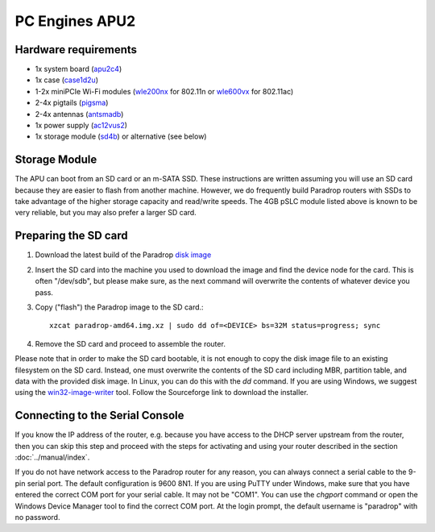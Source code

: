 PC Engines APU2
===============

Hardware requirements
---------------------

* 1x system board (`apu2c4 <http://pcengines.ch/apu2c4.htm>`_)
* 1x case (`case1d2u <http://pcengines.ch/case1d2u.htm>`_)
* 1-2x miniPCIe Wi-Fi modules (`wle200nx <http://pcengines.ch/wle200nx.htm>`_ for 802.11n or `wle600vx <http://pcengines.ch/wle600vx.htm>`_ for 802.11ac)
* 2-4x pigtails (`pigsma <http://pcengines.ch/pigsma.htm>`_)
* 2-4x antennas (`antsmadb <http://pcengines.ch/antsmadb.htm>`_)
* 1x power supply (`ac12vus2 <http://pcengines.ch/ac12vus2.htm>`_)
* 1x storage module (`sd4b <http://pcengines.ch/sd4b.htm>`_) or alternative (see below)

Storage Module
--------------

The APU can boot from an SD card or an m-SATA SSD.  These instructions
are written assuming you will use an SD card because they are easier to
flash from another machine.  However, we do frequently build Paradrop
routers with SSDs to take advantage of the higher storage capacity and
read/write speeds.  The 4GB pSLC module listed above is known to be very
reliable, but you may also prefer a larger SD card.

Preparing the SD card
---------------------

1. Download the latest build of the Paradrop
   `disk image <https://paradrop.org/release/latest/paradrop-amd64.img.xz>`_
2. Insert the SD card into the machine you used to download the image and find
   the device node for the card.  This is often "/dev/sdb", but please make
   sure, as the next command will overwrite the contents of whatever device you
   pass.
3. Copy ("flash") the Paradrop image to the SD card.::

    xzcat paradrop-amd64.img.xz | sudo dd of=<DEVICE> bs=32M status=progress; sync

4. Remove the SD card and proceed to assemble the router.

Please note that in order to make the SD card bootable, it is not
enough to copy the disk image file to an existing filesystem on
the SD card. Instead, one must overwrite the contents of the SD
card including MBR, partition table, and data with the provided
disk image.  In Linux, you can do this with the `dd` command. If
you are using Windows, we suggest using the `win32-image-writer
<https://launchpad.net/win32-image-writer>`_ tool. Follow the
Sourceforge link to download the installer.

Connecting to the Serial Console
--------------------------------

If you know the IP address of the router, e.g. because you have access
to the DHCP server upstream from the router, then you can skip this
step and proceed with the steps for activating and using your router
described in the section :doc:`../manual/index`.

If you do not have network access to the Paradrop router for any reason,
you can always connect a serial cable to the 9-pin serial port. The
default configuration is 9600 8N1. If you are using PuTTY under Windows,
make sure that you have entered the correct COM port for your serial
cable. It may not be "COM1". You can use the `chgport` command or open
the Windows Device Manager tool to find the correct COM port.
At the login prompt, the default username is "paradrop" with no
password.
